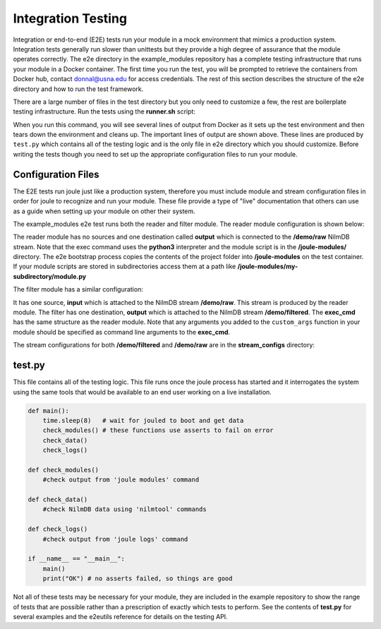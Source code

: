 
Integration Testing
-------------------

Integration or end-to-end (E2E) tests run your module in a mock environment that
mimics a production system.  Integration tests generally run slower than
unittests but they provide a high degree of assurance that the module
operates correctly. The e2e directory in the example_modules
repository has a complete testing infrastructure that runs your module
in a Docker container. The first time you run the test, you will
be prompted to retrieve the containers from Docker hub,
contact donnal@usna.edu for access credentials. The rest of this section
describes the structure of the e2e directory and how to run the test
framework.

.. raw:: html

	<div class="bash header">e2e directory structure</div>
	<div class="code bash">e2e
	\---bootstrap-inner.py
	    docker-compose.yml
	    main.conf
	    runner.sh
	    test.py
	    module_configs
	    \---reader.conf
	        filter.conf
	    stream_configs
	    \---raw.conf
	        filtered.conf
	</div>

There are a large number of files in the test directory but you only need
to customize a few, the rest are boilerplate testing infrastructure. Run
the tests using the **runner.sh** script:

.. raw:: html

	<div class="bash header">Command Line</div>
	<div class="code bash"><b>$> cd example_modules/e2e</b>
	<b>$> ./runner.sh</b>
	<i>#...output from Docker omitted..</i>
	joule   | ---------[running e2e test suite]---------
	joule   | OK
	e2e_joule_1 exited with code 0
	<i>#...output from Docker omitted...</i>
	</div>

When you run this command, you will see several lines of output from Docker as it sets up the test
environment and then tears down the environment and cleans up. The important lines of output are
shown above. These lines are produced by ``test.py`` which contains all of the testing
logic and is the only file in e2e directory which you should customize. Before writing the tests
though you need to set up the appropriate configuration files to run your module.

Configuration Files
'''''''''''''''''''

The E2E tests run joule just like a production system, therefore you
must include module and stream configuration files in order for joule
to recognize and run your module. These file provide a type of "live"
documentation that others can use as a guide when setting up your module on other their
system.

The example_modules e2e test runs both the reader and filter module. The
reader module configuration is shown below:

.. raw:: html

  <div class="header ini">
  e2e/module_configs/reader.conf
  </div>
	<div class="code ini"><span>[Main]</span>
  <b>exec_cmd =</b> python3 /joule-modules/reader.py 0.1
  <b>name =</b> Demo Reader

  <span>[Inputs]</span>

  <span>[Outputs]</span>
  <b>output =</b> /demo/raw
  </div>

The reader module has no sources and one destination called **output**
which is connected to the **/demo/raw** NilmDB stream. Note that the
exec command uses the **python3** interpreter and the module script is in
the **/joule-modules/** directory. The e2e bootstrap process copies
the contents of the project folder into **/joule-modules** on the
test container. If your module scripts are stored in subdirectories
access them at a path like
**/joule-modules/my-subdirectory/module.py**

The filter module has a similar configuration:

.. raw:: html

	<div class="header ini">
	e2e/module_configs/filter.conf
	</div>
	<div class="code ini"><span>[Main]</span>
	<b>exec_cmd =</b> python3 /joule-modules/filter.py 2
	<b>name =</b> Demo Filter

	<span>[Inputs]</span>
	<b>raw =</b> /demo/raw

	<span>[Outputs]</span>
	<b>filtered =</b> /demo/filtered
	</div>

It has one source, **input** which is attached to the NilmDB stream
**/demo/raw**. This stream is produced by the reader module. The
filter has one destination, **output** which is attached to the NilmDB
stream **/demo/filtered**. The **exec_cmd** has the same structure as
the reader module. Note that any arguments you added to the
``custom_args`` function in your module should be specified as command
line arguments to the **exec_cmd**.

The stream configurations for both **/demo/filtered** and **/demo/raw**
are in the **stream_configs** directory:

.. raw:: html

  <div class="header ini">
  e2e/stream_configs/raw.conf
  </div>
  <div class="code ini"><span>[Main]</span>
  <b>name</b> = Raw Data
  <b>path</b> = /demo/raw
  <b>datatype</b> = int32
  <b>keep</b> = 1w

  <span>[Element1]</span>
  <b>name</b> = random
  </div>

.. raw:: html

  <div class="header ini">
  e2e/stream_configs/filtered.conf
  </div>
  <div class="code ini"><span>[Main]</span>
  <b>name</b> = Raw Data
  <b>path</b> = /demo/raw
  <b>datatype</b> = int32
  <b>keep</b> = 1w

  <span>[Element1]</span>
  <b>name</b> = filtered
  </div>



test.py
'''''''

This file contains all of the testing logic. This file runs once the
joule process has started and it interrogates the system using the
same tools that would be available to an end user working on a live
installation.

.. code-block:: python

		def main():
		    time.sleep(8)   # wait for jouled to boot and get data
		    check_modules() # these functions use asserts to fail on error
		    check_data()
		    check_logs()

		def check_modules()
		    #check output from 'joule modules' command

		def check_data()
		    #check NilmDB data using 'nilmtool' commands

		def check_logs()
		    #check output from 'joule logs' command

		if __name__ == "__main__":
		    main()
		    print("OK") # no asserts failed, so things are good

Not all of these tests may be necessary for your module, they are included in the
example repository to show the range of tests that are possible rather than a prescription
of exactly which tests to perform. See the contents of **test.py** for several examples
and the e2eutils reference for details on the testing API.

